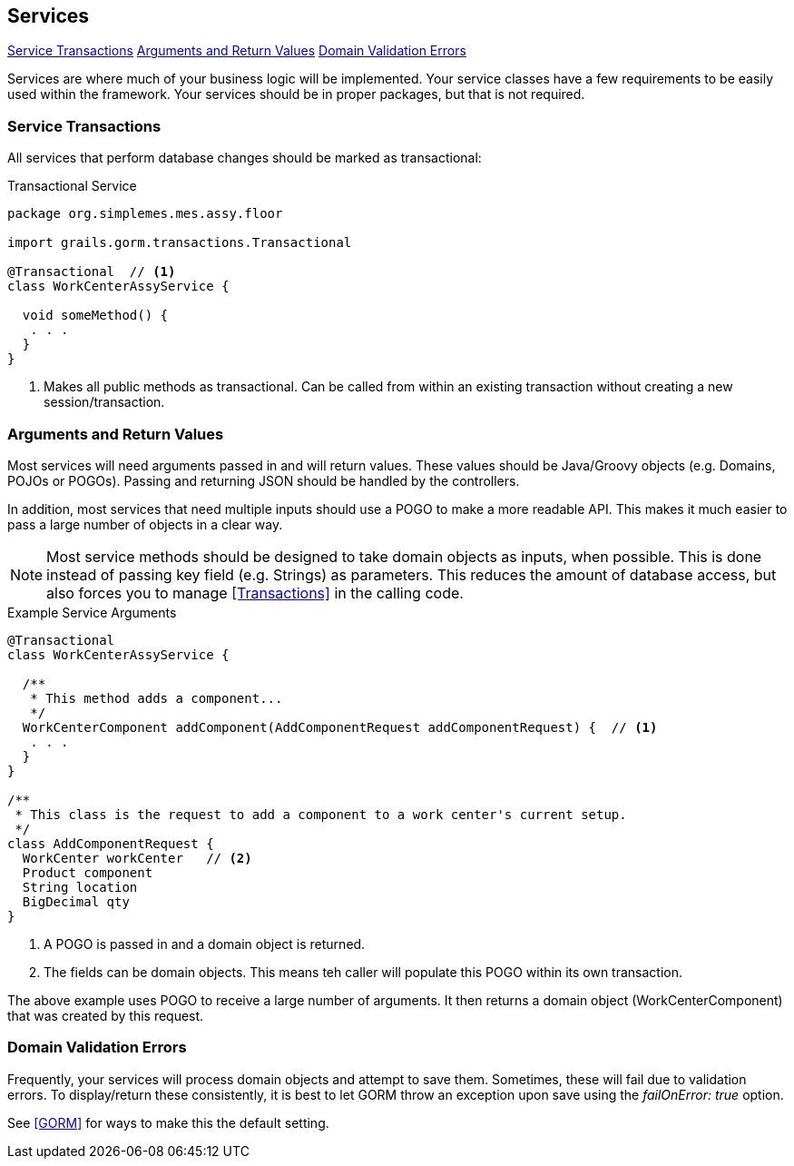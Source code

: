 
== Services

ifeval::["{backend}" != "pdf"]

[inline-toc]#<<Service Transactions>>#
[inline-toc]#<<Arguments and Return Values>>#
[inline-toc]#<<Domain Validation Errors>>#

endif::[]



Services are where much of your business logic will be implemented.
Your service classes have a few requirements to be easily used within the framework.
Your services should be in proper packages, but that is not required.

=== Service Transactions

All services that perform database changes should be marked as transactional:


[source,groovy,linenum]
.Transactional Service
----
package org.simplemes.mes.assy.floor

import grails.gorm.transactions.Transactional

@Transactional  // <1>
class WorkCenterAssyService {

  void someMethod() {
   . . .
  }
}

----
<1> Makes all public methods as transactional.  Can be called from within an existing transaction
    without creating a new session/transaction.


=== Arguments and Return Values

Most services will need arguments passed in and will return values.  These values should be
Java/Groovy objects (e.g. Domains, POJOs or POGOs).  Passing and returning JSON should be
handled by the controllers.

In addition, most services that need multiple inputs should use a POGO to make a more readable API.
This makes it much easier to pass a large number of objects in a clear way.

NOTE: Most service methods should be designed to take domain objects as inputs, when possible.
      This is done instead of passing key field (e.g. Strings) as parameters.
      This reduces the amount of database access, but also forces you to manage <<Transactions>> in
      the calling code.


[source,groovy,linenum]
.Example Service Arguments
----
@Transactional
class WorkCenterAssyService {

  /**
   * This method adds a component...
   */
  WorkCenterComponent addComponent(AddComponentRequest addComponentRequest) {  // <.>
   . . .
  }
}

/**
 * This class is the request to add a component to a work center's current setup.
 */
class AddComponentRequest {
  WorkCenter workCenter   // <.>
  Product component
  String location
  BigDecimal qty
}
----
<.> A POGO is passed in and a domain object is returned.
<.> The fields can be domain objects.  This means teh caller will populate this POGO
    within its own transaction.

The above example uses POGO to receive a large number of arguments.  It then returns a domain object
(WorkCenterComponent) that was created by this request.


=== Domain Validation Errors

Frequently, your services will process domain objects and attempt to save them.  Sometimes, these
will fail due to validation errors.  To display/return these consistently, it is best to let
GORM throw an exception upon save using the _failOnError: true_ option.

See <<GORM>> for ways to make this the default setting.


